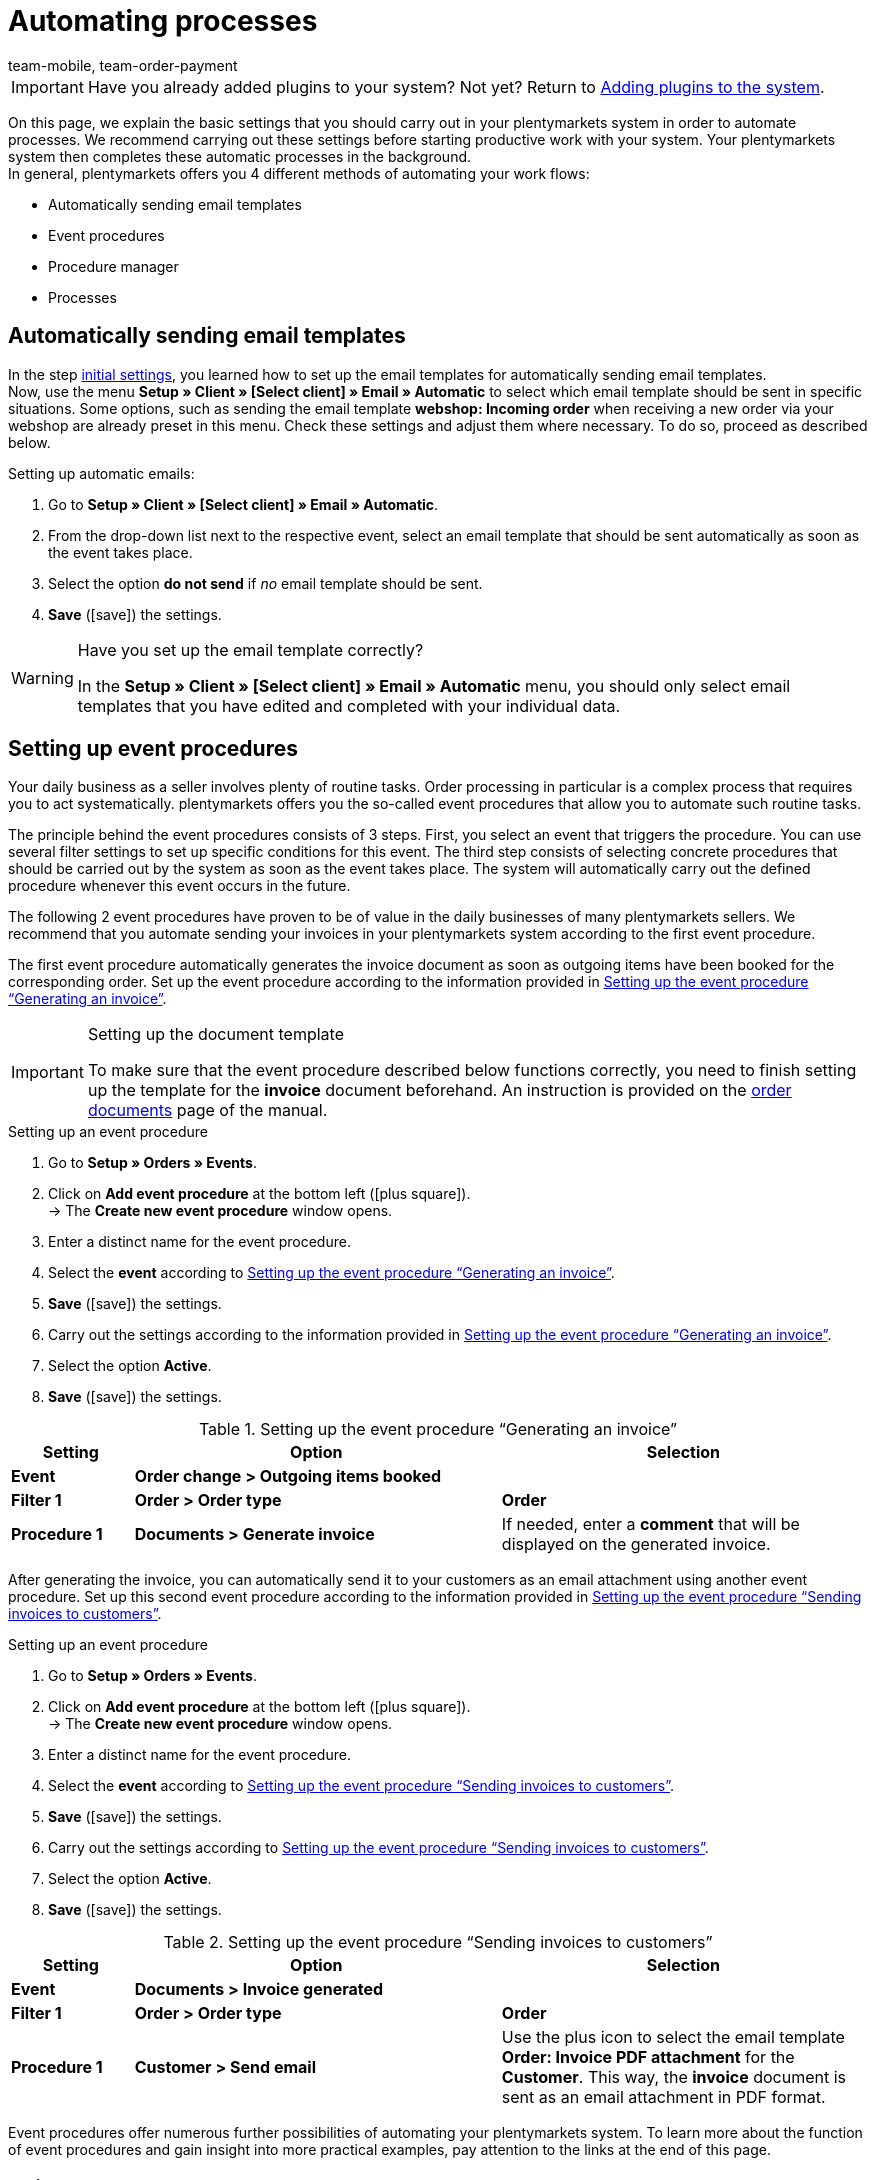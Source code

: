 = Automating processes
:icons: font
:docinfodir: /workspace/manual-adoc
:docinfo1:
:id: MCO2VYQ
:author: team-mobile, team-order-payment

IMPORTANT: Have you already added plugins to your system? Not yet? Return to xref:welcome:quick-start-adding-plugins-to-the-system.adoc#[Adding plugins to the system].

On this page, we explain the basic settings that you should carry out in your plentymarkets system in order to automate processes. We recommend carrying out these settings before starting productive work with your system. Your plentymarkets system then completes these automatic processes in the background. +
In general, plentymarkets offers you 4 different methods of automating your work flows:

* Automatically sending email templates
* Event procedures
* Procedure manager
* Processes

[#10]
== Automatically sending email templates

In the step xref:welcome:quick-start-initial-settings.adoc#[initial settings], you learned how to set up the email templates for automatically sending email templates. +
Now, use the menu *Setup » Client » [Select client] » Email » Automatic* to select which email template should be sent in specific situations. Some options, such as sending the email template *webshop: Incoming order* when receiving a new order via your webshop are already preset in this menu. Check these settings and adjust them where necessary. To do so, proceed as described below.

[.instruction]
Setting up automatic emails:

. Go to *Setup » Client » [Select client] » Email » Automatic*.
. From the drop-down list next to the respective event, select an email template that should be sent automatically as soon as the event takes place.
. Select the option *do not send* if _no_ email template should be sent.
. *Save* (icon:save[role="green"]) the settings.

[WARNING]
.Have you set up the email template correctly?
====
In the *Setup » Client » [Select client] » Email » Automatic* menu, you should only select email templates that you have edited and completed with your individual data.
====

[#20]
== Setting up event procedures

Your daily business as a seller involves plenty of routine tasks. Order processing in particular is a complex process that requires you to act systematically. plentymarkets offers you the so-called event procedures that allow you to automate such routine tasks. +

The principle behind the event procedures consists of 3 steps. First, you select an event that triggers the procedure. You can use several filter settings to set up specific conditions for this event. The third step consists of selecting concrete procedures that should be carried out by the system as soon as the event takes place. The system will automatically carry out the defined procedure whenever this event occurs in the future. +

The following 2 event procedures have proven to be of value in the daily businesses of many plentymarkets sellers. We recommend that you automate sending your invoices in your plentymarkets system according to the first event procedure.

The first event procedure automatically generates the invoice document as soon as outgoing items have been booked for the corresponding order. Set up the event procedure according to the information provided in <<table-event-procedure-quick-start-generating-an-invoice>>.

[IMPORTANT]
.Setting up the document template
====
To make sure that the event procedure described below functions correctly, you need to finish setting up the template for the *invoice* document beforehand. An instruction is provided on the xref:orders:order-documents.adoc#[order documents] page of the manual.
====

[.collapseBox]
.Setting up an event procedure
--
. Go to *Setup » Orders » Events*.
. Click on *Add event procedure* at the bottom left (icon:plus-square[role="green"]). +
→ The *Create new event procedure* window opens.
. Enter a distinct name for the event procedure.
. Select the *event* according to <<table-event-procedure-quick-start-generating-an-invoice>>.
. *Save* (icon:save[role="green"]) the settings.
. Carry out the settings according to the information provided in <<table-event-procedure-quick-start-generating-an-invoice>>.
. Select the option *Active*.
. *Save* (icon:save[role="green"]) the settings.
--

[[table-event-procedure-quick-start-generating-an-invoice]]
.Setting up the event procedure “Generating an invoice”
[cols="1,3,3"]
|====
|Setting |Option |Selection

| *Event*
| *Order change > Outgoing items booked*
|

| *Filter 1*
| *Order > Order type*
| *Order*

| *Procedure 1*
| *Documents > Generate invoice*
|If needed, enter a *comment* that will be displayed on the generated invoice.
|====

After generating the invoice, you can automatically send it to your customers as an email attachment using another event procedure. Set up this second event procedure according to the information provided in <<table-event-procedure-quick-start-send-invoice>>.

[.collapseBox]
.Setting up an event procedure
--
. Go to *Setup » Orders » Events*.
. Click on *Add event procedure* at the bottom left (icon:plus-square[role="green"]). +
→ The *Create new event procedure* window opens.
. Enter a distinct name for the event procedure.
. Select the *event* according to <<table-event-procedure-quick-start-send-invoice>>.
. *Save* (icon:save[role="green"]) the settings.
. Carry out the settings according to <<table-event-procedure-quick-start-send-invoice>>.
. Select the option *Active*.
. *Save* (icon:save[role="green"]) the settings.
--

[[table-event-procedure-quick-start-send-invoice]]
.Setting up the event procedure “Sending invoices to customers”
[cols="1,3,3"]
|====
|Setting |Option |Selection

| *Event*
| *Documents > Invoice generated*
|

| *Filter 1*
| *Order > Order type*
| *Order*

| *Procedure 1*
| *Customer > Send email*
|Use the plus icon to select the email template *Order: Invoice PDF attachment* for the *Customer*. This way, the *invoice* document is sent as an email attachment in PDF format.
|====

Event procedures offer numerous further possibilities of automating your plentymarkets system. To learn more about the function of event procedures and gain insight into more practical examples, pay attention to the links at the end of this page.

[#30]
== Using the procedure manager

Similar to the event procedures, the procedure manager can be used to carry out automatic procedures as soon as selected events take place. However, the procedure manager offers you the additional possibility to carry out the procedures automatically at a fixed point in time each day. Thus, the procedure manager is ideal to manage processes that should take place at regular intervals. +
Pay attention to the links at the end of this page in order to obtain more information about setting up and using the procedure manager.

[#40]
== Using processes

Processes are yet another tool that you can use to automate processes in your plentymarkets system. Setting up processes is recommended for example when order documents should not only be generated, but also printed automatically. You can only use processes if you have installed the plentyBase tool. Using processes is aimed at advanced plentymarkets users. Processes are therefore not further explained in the quick start. +
Pay attention to the links at the end of this page in order to obtain more information about setting up processes.

[#50]
== Check list

Work through the check list in order to review your settings for automating processes.

[%interactive]
* [ ] Did you select which <<#10, email templates>> should be sent automatically?
* [ ] Did you automate generating and sending invoices with the help of <<#20, event procedures>>?

[#60]
== More about automation

* xref:crm:sending-emails.adoc#[Emails]
* xref:automation:event-procedures.adoc#[Event procedures]
* xref:automation:procedure-manager.adoc#[Procedure manager]
* xref:automation:best-practices-automation.adoc#[Best Practices: Procedure manager and event procedures]
* xref:automation:setting-up-processes.adoc#[Setting up processes]

TIP: Continue to the xref:welcome:quick-start-guide-final-steps.adoc#[final steps]
